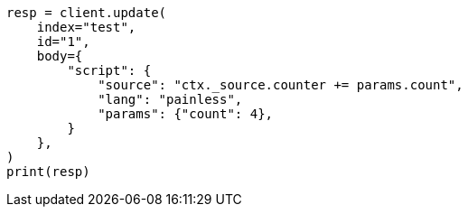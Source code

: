 // docs/update.asciidoc:118

[source, python]
----
resp = client.update(
    index="test",
    id="1",
    body={
        "script": {
            "source": "ctx._source.counter += params.count",
            "lang": "painless",
            "params": {"count": 4},
        }
    },
)
print(resp)
----